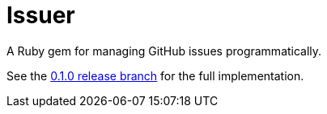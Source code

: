 = Issuer

A Ruby gem for managing GitHub issues programmatically.

See the link:../../tree/0.1.0[0.1.0 release branch] for the full implementation.
